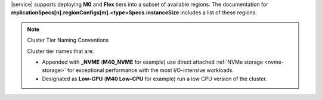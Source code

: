 |service| supports
deploying **M0** and **Flex** tiers into a subset of available regions.
The documentation for
**replicationSpecs[n].regionConfigs[m].<type>Specs.instanceSize**
includes a list of these regions.

.. note:: Cluster Tier Naming Conventions

   Cluster tier names that are:

   - Appended with **_NVME** (**M40_NVME** for example) use direct
     attached :ref:`NVMe storage <nvme-storage>` for exceptional
     performance with the most I/O-intensive workloads.

   - Designated as **Low-CPU** (**M40 Low-CPU** for example) run
     a low CPU version of the cluster.